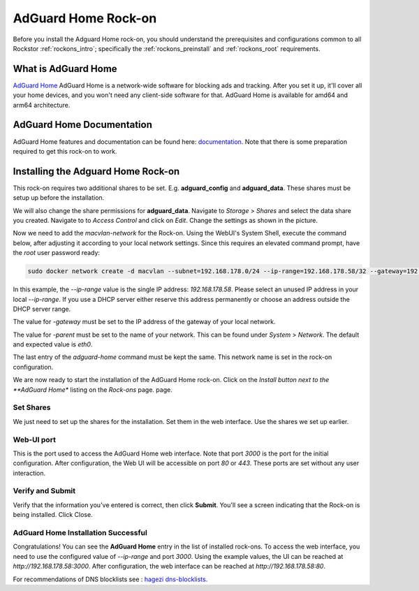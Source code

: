 .. _adguard_home_rockon:

AdGuard Home Rock-on
==========================

Before you install the Adguard Home rock-on, you should understand the
prerequisites and configurations common to all Rockstor :ref:`rockons_intro`;
specifically the :ref:`rockons_preinstall` and :ref:`rockons_root`
requirements.


.. _adguard_home_whatis:

What is AdGuard Home
---------------------

`AdGuard Home <https://adguard.com/en/adguard-home/overview.html>`_ AdGuard Home is a 
network-wide software for blocking ads and tracking. After you set it up, it'll
cover all your home devices, and you won't need any client-side software for that.
AdGuard Home is available for amd64 and arm64 architecture.

.. _adguard_doc:

AdGuard Home Documentation
---------------------------

AdGuard Home features and documentation can be found here: `documentation <https://github.com/AdguardTeam/AdGuardHome>`_.
Note that there is some preparation required to get this rock-on to work.

.. _adguard_install:

Installing the Adguard Home Rock-on
-------------------------------------
This rock-on requires two additional shares to be set. 
E.g. **adguard_config** and **adguard_data**. These shares must be 
setup up before the installation. 


We will also change the share permissions for **adguard_data**.
Navigate to *Storage* > *Shares* and select the data share you created. Navigate to 
to *Access Control* and click on *Edit*. Change the settings as shown in
the picture. 

.. image:: /images/interface/docker-based-rock-ons/adguard_share_permission.png
   :width: 100%
   :align: center

Now we need to add the *macvlan-network* for the Rock-on.
Using the WebUI's System Shell, execute the command below, after adjusting it according to your local network settings. Since this requires an elevated command prompt, have the `root` user password ready:

.. code:: bash 

   sudo docker network create -d macvlan --subnet=192.168.178.0/24 --ip-range=192.168.178.58/32 --gateway=192.168.178.1 -o parent=eth0 adguard-home


In this example, the *--ip-range* value is the single IP address: *192.168.178.58*.
Please select an unused IP address in your local *--ip-range*. If you use a DHCP server
either reserve this address permanently or choose an address outside the DHCP server range.

The value for *-gateway* must be set to the IP address of the gateway of your local network.

The value for *-parent* must be set to the name of your network. This can be found under *System* > *Network*.
The default and expected value is *eth0*. 

The last entry of the *adguard-home* command must be kept the same. This network name is set in the 
rock-on configuration.

We are now ready to start the installation of the AdGuard Home rock-on. Click on the
*Install button next to the **AdGuard Home** listing on the *Rock-ons* page.
page.

.. _adguard_home_shares:

Set Shares
^^^^^^^^^^^

We just need to set up the shares for the installation. Set them in the web interface.
Use the shares we set up earlier.

.. image:: /images/interface/docker-based-rock-ons/adguard_share_installation.png
   :width: 100%
   :align: center


.. _adguard_home_port:

Web-UI port
^^^^^^^^^^^
This is the port used to access the AdGuard Home web interface. Note that
port *3000* is the port for the initial configuration.
After configuration, the Web UI will be accessible on port *80* or *443*.
These ports are set without any user interaction.

Verify and Submit
^^^^^^^^^^^^^^^^^
Verify that the information you've entered is correct, then click **Submit**.
You'll see a screen indicating that the Rock-on is being installed.  Click Close.


AdGuard Home Installation Successful
^^^^^^^^^^^^^^^^^^^^^^^^^^^^^^^^^^^^^
Congratulations! You can see the **AdGuard Home** entry in the list of installed rock-ons.
To access the web interface, you need to use the configured value of *--ip-range* and port *3000*.
Using the example values, the UI can be reached at *http://192.168.178.58:3000*.
After configuration, the web interface can be reached at *http://192.168.178.58:80*.

For recommendations of DNS blocklists see : `hagezi dns-blocklists <https://github.com/hagezi/dns-blocklists>`_.

